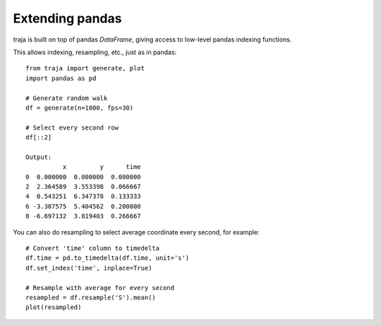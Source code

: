 Extending pandas
================

traja is built on top of pandas `DataFrame`, giving access to low-level pandas indexing functions.

This allows indexing, resampling, etc., just as in pandas::

    from traja import generate, plot
    import pandas as pd

    # Generate random walk
    df = generate(n=1000, fps=30)

    # Select every second row
    df[::2]

    Output:
              x         y      time
    0  0.000000  0.000000  0.000000
    2  2.364589  3.553398  0.066667
    4  0.543251  6.347378  0.133333
    6 -3.307575  5.404562  0.200000
    8 -6.697132  3.819403  0.266667

You can also do resampling to select average coordinate every second, for example::

    # Convert 'time' column to timedelta
    df.time = pd.to_timedelta(df.time, unit='s')
    df.set_index('time', inplace=True)

    # Resample with average for every second
    resampled = df.resample('S').mean()
    plot(resampled)

.. image:: https://raw.githubusercontent.com/justinshenk/traja/master/docs/source/_static/resampled.png

